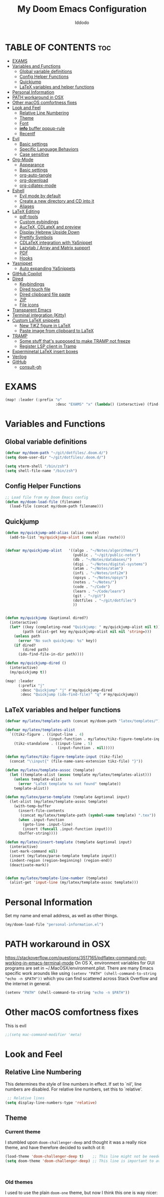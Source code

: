 #+TITLE: My Doom Emacs Configuration
#+DESCRIPTION: My Doom Emacs config file.
#+AUTHOR: Iddodo
#+PROPERTY: header-args :tangle config.el
#+auto_tangle: t
#+OPTIONS: toc
#+OPTIONS: broken-links:t


#+begin_src emacs-lisp  :exports none
;;; config.el -*- lexical-binding: t; -*-

#+end_src

* TABLE OF CONTENTS :toc:
- [[#exams][EXAMS]]
- [[#variables-and-functions][Variables and Functions]]
  - [[#global-variable-definitions][Global variable definitions]]
  - [[#config-helper-functions][Config Helper Functions]]
  - [[#quickjump][Quickjump]]
  - [[#latex-variables-and-helper-functions][LaTeX variables and helper functions]]
- [[#personal-information][Personal Information]]
- [[#path-workaround-in-osx][PATH workaround in OSX]]
- [[#other-macos-comfortness-fixes][Other macOS comfortness fixes]]
- [[#look-and-feel][Look and Feel]]
  - [[#relative-line-numbering][Relative Line Numbering]]
  - [[#theme][Theme]]
  - [[#font][Font]]
  - [[#info-buffer-popup-rule][*info* buffer popup-rule]]
  - [[#recentf][Recentf]]
- [[#evil][Evil]]
  - [[#basic-settings][Basic settings]]
  - [[#specific-language-behaviors][Specific Language Behaviors]]
  - [[#case-sensitive][Case sensitive]]
- [[#org-mode][Org-Mode]]
  - [[#appearance][Appearance]]
  - [[#basic-settings-1][Basic settings]]
  - [[#org-auto-tangle][org-auto-tangle]]
  - [[#org-download][org-download]]
  - [[#org-cdlatex-mode][org-cdlatex-mode]]
- [[#eshell][Eshell]]
  - [[#evil-mode-by-default][Evil mode by default]]
  - [[#create-a-new-directory-and-cd-into-it][Create a new directory and CD into it]]
  - [[#aliases][Aliases]]
- [[#latex-editing][LaTeX Editing]]
  - [[#pdf-tools][pdf-tools]]
  - [[#custom-eybindings][Custom eybindings]]
  - [[#auctex-cdlatex-and-preview][AucTeX, CDLateX and preview]]
  - [[#display-hebrew-upside-down][Display Hebrew Upside Down]]
  - [[#prettify-symbols][Prettify Symbols]]
  - [[#cdlatex-integration-with-yasnippet][CDLaTeX integration with YaSnippet]]
  - [[#lazytab--array-and-matrix-support][Lazytab / Array and Matrix support]]
  - [[#pdf][PDF]]
  - [[#hooks][Hooks]]
- [[#yasnippet][Yasnippet]]
  - [[#auto-expanding-yasnippets][Auto expanding YaSnippets]]
- [[#github-copilot][GitHub Copilot]]
- [[#dired][Dired]]
  - [[#keybindings][Keybindings]]
  - [[#dired-touch-file][Dired touch file]]
  - [[#dired-clipboard-file-paste][Dired clipboard file paste]]
  - [[#zip][ZIP]]
  - [[#file-icons][File icons]]
- [[#transparent-emacs][Transparent Emacs]]
- [[#terminal-integration-kitty][Terminal integration (Kitty)]]
- [[#custom-latex-snippets][Custom LaTeX snippets]]
  - [[#new-tikz-figure-in-latex][New TiKZ figure in LaTeX]]
  - [[#paste-image-from-clipboard-to-latex][Paste image from clipboard to LaTeX]]
- [[#tramp][TRAMP]]
  - [[#some-stuff-thats-supposed-to-make-tramp-not-freeze][Some stuff that's supposed to make TRAMP not freeze]]
  - [[#register-lsp-client-in-tramp][Register LSP client in Tramp]]
- [[#experminetal-latex-insert-boxes][Experminetal LaTeX insert boxes]]
- [[#verilog][Verilog]]
- [[#github][GitHub]]
  - [[#consult-gh][consult-gh]]

* EXAMS
#+begin_src emacs-lisp :tangle yes
(map! :leader (:prefix "o"
                       :desc "EXAMS" "x" (lambda() (interactive) (find-file "~/org/exams.org") )))
#+end_src

* Variables and Functions
** Global variable definitions
#+begin_src emacs-lisp
(defvar my/doom-path "~/git/dotfiles/.doom.d/")
(setq doom-user-dir "~/git/dotfiles/.doom.d/")

(setq vterm-shell "/bin/zsh")
(setq shell-file-name "/bin/zsh")
#+end_src

** Config Helper Functions
#+begin_src emacs-lisp
;; Load file from my Doom Emacs config
(defun my/doom-load-file (filename)
  (load-file (concat my/doom-path filename)))

#+end_src

** Quickjump
#+begin_src emacs-lisp
(defun my/quickjump-add-alias (alias route)
  (add-to-list 'my/quickjump-alist (cons alias route)))


(defvar my/quickjump-alist   '((algo . "~/Notes/algorithms/")
                               (public . "~/git/public-notes")
                               (db . "~/Notes/databases/")
                               (digi . "~/Notes/digital-systems")
                               (atam . "~/Notes/atam")
                               (infi . "~/Notes/infi2m")
                               (opsys . "~/Notes/opsys")
                               (notes . "~/Notes/")
                               (code . "~/Code")
                               (learn . "~/Code/learn")
                               (git . "~/git")
                               (dotfiles . "~/git/dotfiles")
                               ))


(defun my/quickjump (&optional dired?)
  (interactive)
  (let* ((key (completing-read "Quickjump: " my/quickjump-alist nil t))
        (path (alist-get key my/quickjump-alist nil nil 'string=)))
    (unless path
      (error "No such quickjump: %s" key))
    (if dired?
        (dired path)
      (ido-find-file-in-dir path))))

(defun my/quickjump-dired ()
  (interactive)
  (my/quickjump t))

(map! :leader
      (:prefix "j"
       :desc "Quickjump" "j" #'my/quickjump-dired
       :desc "Quickjump (ido-find-file)" "q" #'my/quickjump))

#+end_src


** LaTeX variables and helper functions
#+begin_src emacs-lisp
(defvar my/latex/template-path (concat my/doom-path "latex/templates/"))

(defvar my/latex/templates-alist
  `((tikz-figure . ((input-line . 4)
                    (input-function . my/latex/tikz-figure-template-input)))
    (tikz-standalone . ((input-line . 5)
                        (input-function . nil)))))

(defun my/latex/tikz-figure-template-input (tikz-file)
  (concat "\\input{" (file-name-sans-extension tikz-file) "}"))

(defun my/latex/template-assoc (template)
  (let ((template-alist (assoc template my/latex/templates-alist)))
    (unless template-alist
      (error "LaTeX template %s not found" template))
    template-alist))

(defun my/latex/parse-template (template &optional input)
  (let-alist (my/latex/template-assoc template)
    (with-temp-buffer
      (insert-file-contents
       (concat my/latex/template-path (symbol-name template) ".tex"))
      (when .input-function
        (goto-line .input-line)
        (insert (funcall .input-function input)))
      (buffer-string))))

(defun my/latex/insert-template (template &optional input)
  (interactive)
  (set-mark-command nil)
  (insert (my/latex/parse-template template input))
  (indent-region (region-beginning) (region-end))
  (deactivate-mark))


(defun my/latex/template-line-number (template)
  (alist-get 'input-line (my/latex/template-assoc template)))

#+end_src
* Personal Information

Set my name and email address, as well as other things.

#+begin_src emacs-lisp
(my/doom-load-file "personal-information.el")
#+end_src

* PATH workaround in OSX
https://stackoverflow.com/questions/3517165/pdflatex-command-not-working-in-emacs-terminal-mode
On OS X, environment variables for GUI programs are set in ~/.MacOSX/environment.plist. There are many Emacs specific work arounds like using
=(setenv "PATH" (shell-command-to-string "echo -n $PATH"))= which you can find scattered across Stack Overflow and the internet in general.

#+begin_src emacs-lisp
(setenv "PATH" (shell-command-to-string "echo -n $PATH"))
#+end_src

* Other macOS comfortness fixes
This is evil
#+begin_src emacs-lisp
;;(setq mac-command-modifier 'meta)
#+end_src



* Look and Feel
** Relative Line Numbering
This determines the style of line numbers in effect. If set to `nil', line
 numbers are disabled. For relative line numbers, set this to `relative'.

 #+begin_src emacs-lisp
 ;; Relative lines
(setq display-line-numbers-type 'relative)
 #+end_src

** Theme
*** Current theme
I stumbled upon =doom-challenger-deep= and thought it was a really nice theme,
and have therefore decided to switch ot it:
#+begin_src emacs-lisp
(load-theme 'doom-challenger-deep t)    ;; This line might not be needed
(setq doom-theme 'doom-challenger-deep) ;; This line is important to avoig many bugs


        
#+end_src
*** Old themes
I used to use the plain =doom-one= theme, but now I think this one is way nicer:
#+begin_src emacs-lisp
;;(setq doom-theme 'doom-outrun-electric)
#+end_src

** Font
 Doom exposes five (optional) variables for controlling fonts in Doom:

 - `doom-font' -- the primary font to use
 - `doom-variable-pitch-font' -- a non-monospace font (where applicable)
 - `doom-big-font' -- used for `doom-big-font-mode'; use this for
   presentations or streaming.
 - `doom-unicode-font' -- for unicode glyphs
 - `doom-serif-font' -- for the `fixed-pitch-serif' face

 See 'C-h v doom-font' for documentation and more examples of what they
 accept. For example:

 #+begin_src emacs-lisp
(setq doom-font (font-spec :family "Menlo" :size 12.0))
 #+end_src

** *info* buffer popup-rule
Make sure it's not a popup!
#+begin_src emacs-lisp
(set-popup-rule! "^\\*info\\*$" :ignore t)
#+end_src

** Recentf
#+begin_src emacs-lisp
(setq recentf-max-menu-items 25)
(setq recentf-max-saved-items 25)
#+end_src


* Evil
** Basic settings

*** Fine Undo
I prefer using a "fine undo" because it's more precise in my opinion.

#+begin_src emacs-lisp
(use-package! evil
  :config
  (setq evil-want-fine-undo t))
#+end_src


*** No Evil in minibuffer
Not worth it!
#+begin_src emacs-lisp
(use-package! evil
  :config
  (setq evil-want-minibuffer nil))
#+end_src

*** avy-char-goto-2
#Switch evil-snipe (disabled in =packages.el=) with avy-char-goto-2.
#+begin_src emacs-lisp
(map!
 :n "s" nil
 :m "s" #'evil-avy-goto-char-2)
#+end_src

*** Keybinding to comment code
#+begin_src emacs-lisp
(map!
 :leader
    (:prefix "s"
        :desc "Comment Code" "/" #'comment-line))
#+end_src


** Specific Language Behaviors
*** Emacs LISP
Treat =-= and =_= as part of the word.
#+begin_src emacs-lisp
(modify-syntax-entry ?- "w")
(modify-syntax-entry ?_ "w")
#+end_src

** Case sensitive
#+begin_src emacs-lisp
(defun set-noic()
  "set case sensitive"
  (interactive)
  (setq evil-ex-search-case 'sensitive))
(defun set-ic()
  "set ignore case"
  (interactive)
  (setq evil-ex-search-case 'insensitive))
#+end_src


* Org-Mode
** Appearance

Replace the default asteriks for bullets.

#+begin_src emacs-lisp
;;(require 'org-bullets)
(add-hook 'org-mode-hook (lambda () (org-bullets-mode 1)))
(add-hook 'org-mode-hook #'org-fragtog-mode)
#+end_src

Make titles bigger.

#+begin_src emacs-lisp
(custom-set-faces
  '(org-level-1 ((t (:inherit outline-1 :height 1.5))))
  '(org-level-2 ((t (:inherit outline-2 :height 1.4))))
  '(org-level-3 ((t (:inherit outline-3 :height 1.3))))
  '(org-level-4 ((t (:inherit outline-4 :height 1.2))))
  '(org-level-5 ((t (:inherit outline-5 :height 1.1))))
)
#+end_src

** Basic settings
Set the org directory.
#+begin_src emacs-lisp
(setq org-directory "~/org/")
#+end_src

Allow adding habits.

#+begin_src emacs-lisp
(add-to-list 'org-modules "org-habit")
#+end_src

Turn on CDLaTeX minor mode.

#+begin_src emacs-lisp
(add-hook
'org-mode-hook #'turn-on-org-cdlatex)
#+end_src

Allow auto LaTeX previewing.
*I have currently disabled this because it messes with LaTeX LazyTab*

#+begin_src emacs-lisp
;; (add-hook 'org-mode-hook #'org-fragtog-mode)
#+end_src

Set actual image width.

#+begin_src emacs-lisp
(setq org-image-actual-width 400)
#+end_src

** org-auto-tangle
Use org-auto-tangle to automatically tangle files (a specific header needs to be added):

#+begin_src emacs-lisp
(use-package! org-auto-tangle
        :defer t
        :hook (org-mode . org-auto-tangle-mode)
        :config
        (setq org-auto-tangle-default t))

(add-hook 'org-mode-hook 'toc-org-mode)
#+end_src

** org-download

Handle easy pasting of images from clipboard and other locations

#+begin_src lisp
;; Drag-and-drop to `dired`
(use-package! org-download
  :hook (dired-mode . org-download-enable))

#+end_src

** org-cdlatex-mode
Hook proper CDLaTex functionality to org-mode.
#+begin_src emacs-lisp
(add-hook 'org-mode-hook #'org-cdlatex-mode)
#+end_src


* Eshell
** Evil mode by default
#+begin_src emacs-lisp
(add-to-list 'evil-insert-state-modes 'bm-show-mode)
#+end_src

** Create a new directory and CD into it
#+begin_src emacs-lisp
(defun eshell/newdir (dirname)
  (unless (f-directory? dirname)
    (eshell/mkdir dirname)
    (eshell/cd dirname)))
#+end_src

** Aliases
#+begin_src emacs-lisp
(add-hook 'eshell-mode-hook (lambda ()
    (eshell/alias "e" "find-file $1")
    (eshell/alias "ff" "find-file $1")
    (eshell/alias "emacs" "find-file $1")
    (eshell/alias "ee" "find-file-other-window $1")

    (eshell/alias "gd" "magit-diff-unstaged")
    (eshell/alias "gds" "magit-diff-staged")
    (eshell/alias "d" "dired $1")))
#+end_src



* LaTeX Editing

Most of these settings have been directly yanked from [[https://karthinks.com/software/latex-input-for-impatient-scholars/][this blog post]] by karthinks.
I have added several other lines to cater to my needs.
This part of my config needs to be explored more.

I am using the XeTeX engine to compile because of its Hebrew support.
#+begin_src emacs-lisp
;; Set default TeX engine to XeTeX
(setq-default TeX-engine 'xetex)

(setq TeX-PDF-mode t)
#+end_src

** pdf-tools
#+begin_src emacs-lisp
(use-package! pdf-tools
  :mode ("\\.pdf\\'" . pdf-view-mode)
  :config
  (pdf-tools-install)
  ;;(setq TeX-view-program-selection '((output-pdf "PDF Tools")))
  :hook
  (pdf-view-mode . pdf-view-themed-minor-mode))
#+end_src

Add a keybinding for toggling =pdf-view-themed-minor-mode=
#+begin_src emacs-lisp
(map! :map pdf-view-mode-map
      :leader
      :prefix ("t" . "Toggle")
      :desc "Toggle pdf-view-themed-minor-mode" "p" #'pdf-view-themed-minor-mode)
#+end_src

*** Force rebuild
#+begin_src emacs-lisp
(defun pdf-tools-force-reinstall ()
  "Install PDF-Tools in all current and future PDF buffers.

If the `pdf-info-epdfinfo-program' is not running or does not
appear to be working, attempt to rebuild it.  If this build
succeeded, continue with the activation of the package.
Otherwise fail silently, i.e. no error is signaled.

Build the program (if necessary) without asking first, if
NO-QUERY-P is non-nil.

Don't attempt to install system packages, if SKIP-DEPENDENCIES-P
is non-nil.

Do not signal an error in case the build failed, if NO-ERROR-P is
non-nil.

Attempt to install system packages (even if it is deemed
unnecessary), if FORCE-DEPENDENCIES-P is non-nil.

Note that SKIP-DEPENDENCIES-P and FORCE-DEPENDENCIES-P are
mutually exclusive.

Note further, that you can influence the installation directory
by setting `pdf-info-epdfinfo-program' to an appropriate
value (e.g. ~/bin/epdfinfo) before calling this function.

See `pdf-view-mode' and `pdf-tools-enabled-modes'."
  (interactive)
  (let ((target-directory
         (or (and (stringp pdf-info-epdfinfo-program)
                  (file-name-directory
                   pdf-info-epdfinfo-program))
             pdf-tools-directory)))
    (if (y-or-n-p "Asked to (re)build the epdfinfo program, do it now ?")
        (pdf-tools-build-server
         target-directory
         skip-dependencies-p
         force-dependencies-p
         (lambda (executable)
           (let ((msg (format
                       "Building the PDF Tools server %s"
                       (if executable "succeeded" "failed"))))
             (if (not executable)
                 (funcall (if no-error-p #'message #'error) "%s" msg)
               (message "%s" msg)
               (setq pdf-info-epdfinfo-program executable)
               (let ((pdf-info-restart-process-p t))
                 (pdf-tools-install-noverify))))))
      (message "PDF Tools not activated"))))
#+end_src

** Custom eybindings
*** Toggle RTL/LTR Mdoes

This is usually needed when editing files in Hebrew.
Might have to revisit this as I'm not 100% content with how this works.

Also sets the following keybinding:

| Keybinding | Command         | Description                 |
|------------+-----------------+-----------------------------|
| SPC-l-r    | toggle-rtl-mode | Toggles between RTL and LTR |

#+begin_src emacs-lisp
(defun toggle-rtl-mode ()
      (interactive
       (if (eq bidi-paragraph-direction 'left-to-right)
         (setq bidi-paragraph-direction 'right-to-left)
         (setq bidi-paragraph-direction 'left-to-right))))

(map! :leader
      (:prefix "l"
        :desc "Toggle LTR/RTL Mode." "r" #'toggle-rtl-mode))
#+end_src

*** Toggle prettify mode
#+begin_src emacs-lisp
(map! :leader
      (:prefix "l"
        :desc "Toggle prettify mode." "p" #'prettify-symbols-mode))
#+end_src

*** Lookup dictionary definitions
#+begin_src emacs-lisp
(map! :leader
      (:prefix "l"
        :desc "Dictionary lookup definition." "d" #'dictionary-lookup-definition))
#+end_src

** AucTeX, CDLateX and preview
#+begin_src emacs-lisp
;; AucTeX settings - almost no changes
(use-package! latex
  :ensure auctex
  :hook ((LaTeX-mode . prettify-symbols-mode))
  :bind (:map LaTeX-mode-map
         ("C-S-e" . latex-math-from-calc))
  :config
  ;; Format math as a Latex string with Calc
  (defun latex-math-from-calc ()
    "Evaluate `calc' on the contents of line at point."
    (interactive)
    (cond ((region-active-p)
           (let* ((beg (region-beginning))
                  (end (region-end))
                  (string (buffer-substring-no-properties beg end)))
             (kill-region beg end)
             (insert (calc-eval `(,string calc-language latex
                                          calc-prefer-frac t
                                          calc-angle-mode rad)))))
          (t (let ((l (thing-at-point 'line)))
               (end-of-line 1) (kill-line 0)
               (insert (calc-eval `(,l
                                    calc-language latex
                                    calc-prefer-frac t
                                    calc-angle-mode rad))))))))

(use-package! preview
  :after latex
  :hook ((LaTeX-mode . preview-larger-previews))
  :config
  (defun preview-larger-previews ()
    (setq preview-scale-function
          (lambda () (* 1.25
                   (funcall (preview-scale-from-face)))))))

;; CDLatex settings
(use-package cdlatex
  :ensure t
  :hook (LaTeX-mode . turn-on-cdlatex)
  :bind (:map cdlatex-mode-map
              ("<tab>" . cdlatex-tab)))
#+end_src

** Display Hebrew Upside Down
RTL reordering is a pain while taking notes, therefore I have decided to alter
the 'bidi-display-reordering variable to make everything completely LTR
while editing TeX files.

#+begin_src emacs-lisp
(defun flip-hebrew ()
  (setq bidi-display-reordering nil))
#+end_src

** Prettify Symbols
For added readability, I have added the following symbols:
#+begin_src emacs-lisp
(defun prettify-latex-symbols ()
  (interactive)
   "Prettify LaTex parenthesis"
   (push '("\\left[ " .  "【") prettify-symbols-alist)
   (push '(" \\right]" . "】" ) prettify-symbols-alist)
   (push '("\\left( " .  "(") prettify-symbols-alist)
   (push '(" \\right)" . ")" ) prettify-symbols-alist)
   (push '("\\left| " .  "|") prettify-symbols-alist)
   (push '(" \\right|" . "|" ) prettify-symbols-alist)

   (push '("\\left[".  "[") prettify-symbols-alist)
   (push '("\\right]" ."]" ) prettify-symbols-alist)
   (push '("\\left(".  "(") prettify-symbols-alist)
   (push '("\\right)" .")" ) prettify-symbols-alist)
   (push '("\\left|".  "|") prettify-symbols-alist)
   (push '("\\right|" ."|" ) prettify-symbols-alist)

   (push '(" \\left\( ".  "(") prettify-symbols-alist)

   (push '("\\left{ " .  "⎨") prettify-symbols-alist)
   (push '(" \\right}" . "⎬" ) prettify-symbols-alist)

   (push '("\\left{".  "⎨") prettify-symbols-alist)
   (push '("\\right}" ."⎬" ) prettify-symbols-alist)

   (push '("\\left\\{".  "⎨") prettify-symbols-alist)
   (push '("\\right\\}" ."⎬" ) prettify-symbols-alist)

   (push '("\\left< ".  "<") prettify-symbols-alist)
   (push '(" \\right>" .">" ) prettify-symbols-alist)

   (push '("\\frac{" ."{" ) prettify-symbols-alist)
   (push '("$" ."ﾟ" ) prettify-symbols-alist)
   (push '("\\Delta " ."Δ" ) prettify-symbols-alist)
   (push '("\\mathrm{d}" ."d") prettify-symbols-alist)

   (push '("\\coloneqq" ."≔") prettify-symbols-alist)

   (push '("\\mathbb{C}" ."ℂ") prettify-symbols-alist)

   (push '("\\divides" ."|") prettify-symbols-alist)

   (push '("\\sqrt" ."√") prettify-symbols-alist)

   (prettify-symbols-mode))
#+end_src

** CDLaTeX integration with YaSnippet
This supposedly takes care of CDLaTeX integration with YaSnippet:

#+begin_src emacs-lisp
;; CDLatex integration with YaSnippet: Allow cdlatex tab to work inside Yas
;; fields
(use-package! cdlatex
  :hook ((cdlatex-tab . yas-expand)
         (cdlatex-tab . cdlatex-in-yas-field))

  (use-package! yasnippet
    :bind (:map yas-keymap
           ("<tab>" . yas-next-field-or-cdlatex)
           ("TAB" . yas-next-field-or-cdlatex))
    :config
    (defun cdlatex-in-yas-field ()
      ;; Check if we're at the end of the Yas field
      (when-let* ((_ (overlayp yas--active-field-overlay))
                  (end (overlay-end yas--active-field-overlay)))
        (if (>= (point) end)
            ;; Call yas-next-field if cdlatex can't expand here
            (let ((s (thing-at-point 'sexp)))
              (unless (and s (assoc (substring-no-properties s)
                                    cdlatex-command-alist-comb))
                (yas-next-field-or-maybe-expand)
                t))
          ;; otherwise expand and jump to the correct location
          (let (cdlatex-tab-hook minp)
            (setq minp
                  (min (save-excursion (cdlatex-tab)
                                       (point))
                       (overlay-end yas--active-field-overlay)))
            (goto-char minp) t))))

    (defun yas-next-field-or-cdlatex nil
      (interactive)
      "Jump to the next Yas field correctly with cdlatex active."
      (if
          (or (bound-and-true-p cdlatex-mode)
              (bound-and-true-p org-cdlatex-mode))
          (cdlatex-tab)
        (yas-next-field-or-maybe-expand)))))
#+end_src

** Lazytab / Array and Matrix support
This snippet makes editing arrays and matrices easier using Lazytab and org-table.

#+begin_src emacs-lisp
;; Array/tabular input with org-tables and cdlatex
(use-package! org-table
  :after cdlatex
  :bind (:map orgtbl-mode-map
              ("<tab>" . lazytab-org-table-next-field-maybe)
              ("TAB" . lazytab-org-table-next-field-maybe))
  :init
  (add-hook 'cdlatex-tab-hook 'lazytab-cdlatex-or-orgtbl-next-field 90)
  ;; Tabular environments using cdlatex
  (add-to-list 'cdlatex-command-alist '("smat" "Insert smallmatrix env"
                                       "\\left( \\begin{smallmatrix} ? \\end{smallmatrix} \\right)"
                                       lazytab-position-cursor-and-edit
                                       nil nil t))
  (add-to-list 'cdlatex-command-alist '("bmat" "Insert bmatrix env"
                                       "\\begin{bmatrix} ? \\end{bmatrix}"
                                       lazytab-position-cursor-and-edit
                                       nil nil t))
  (add-to-list 'cdlatex-command-alist '("pmat" "Insert pmatrix env"
                                       "\\begin{pmatrix} ? \\end{pmatrix}"
                                       lazytab-position-cursor-and-edit
                                       nil nil t))
  (add-to-list 'cdlatex-command-alist '("tbl" "Insert table"
                                        "\\begin{table}\n\\centering ? \\caption{}\n\\end{table}\n"
                                       lazytab-position-cursor-and-edit
                                       nil t nil))
  :config
  ;; Tab handling in org tables
  (defun lazytab-position-cursor-and-edit ()
    ;; (if (search-backward "\?" (- (point) 100) t)
    ;;     (delete-char 1))
    (cdlatex-position-cursor)
    (lazytab-orgtbl-edit))

  (defun lazytab-orgtbl-edit ()
    (advice-add 'orgtbl-ctrl-c-ctrl-c :after #'lazytab-orgtbl-replace)
    (orgtbl-mode 1)
    (open-line 1)
    (insert "\n|"))

  (defun lazytab-orgtbl-replace (_)
    (interactive "P")
    (unless (org-at-table-p) (user-error "Not at a table"))
    (let* ((table (org-table-to-lisp))
           params
           (replacement-table
            (if (texmathp)
                (lazytab-orgtbl-to-amsmath table params)
              (orgtbl-to-latex table params))))
      (kill-region (org-table-begin) (org-table-end))
      (open-line 1)
      (push-mark)
      (insert replacement-table)
      (align-regexp (region-beginning) (region-end) "\\([:space:]*\\)& ")
      (orgtbl-mode -1)
      (advice-remove 'orgtbl-ctrl-c-ctrl-c #'lazytab-orgtbl-replace)))

  (defun lazytab-orgtbl-to-amsmath (table params)
    (orgtbl-to-generic
     table
     (org-combine-plists
      '(:splice t
                :lstart ""
                :lend " \\\\"
                :sep " & "
                :hline nil
                :llend "")
      params)))

  (defun lazytab-cdlatex-or-orgtbl-next-field ()
    (when (and (bound-and-true-p orgtbl-mode)
               (org-table-p)
               (looking-at "[[:space:]]*\\(?:|\\|$\\)")
               (let ((s (thing-at-point 'sexp)))
                 (not (and s (assoc s cdlatex-command-alist-comb)))))
      (call-interactively #'org-table-next-field)
      t))

  (defun lazytab-org-table-next-field-maybe ()
    (interactive)
    (if (bound-and-true-p cdlatex-mode)
        (cdlatex-tab)
      (org-table-next-field))))
#+end_src

** PDF
Open PDF files using pdf-tools.
#+begin_src emacs-lisp
(setq TeX-view-program-selection '((output-pdf "PDF Tools"))
      TeX-source-correlate-start-server t)
#+end_src

Update PDF buffers after a TeX file successfully compiles.
#+begin_src emacs-lisp
;; Update PDF buffers after successful LaTeX runs
(add-hook 'TeX-after-compilation-finished-functions
           #'TeX-revert-document-buffer)
#+end_src

** Hooks

Enable evil-tex-mode for more text objects and support (explore this):

#+begin_src emacs-lisp
(add-hook 'LaTeX-mode-hook #'evil-tex-mode)
#+end_src

Turn on prettify symbols mode.
#+begin_src emacs-lisp
;; Turn on prettify-symbols for nicer LaTeX editting
(add-hook 'LaTeX-mode-hook 'prettify-symbols-mode)
#+end_src

Hook my custom functions (custom prettify symbols and LTR text):
#+begin_src emacs-lisp
(defun my-tex-hook ()
  (flip-hebrew)
  (prettify-latex-symbols))

(add-hook 'LaTeX-mode-hook 'my-tex-hook)

(add-hook 'plain-TeX-mode-hook 'my-tex-hook)

(add-hook 'AmS-TeX-mode-hook 'my-tex-hook)

(add-hook 'ConTeXt-mode-hook 'my-tex-hook)

(add-hook 'Texinfo-mode-hook 'my-tex-hook)

(add-hook 'docTeX-mode-hook 'my-tex-hook)

#+end_src


* Yasnippet

Set YaSnippet directory.

#+begin_src emacs-lisp
(setq yas-snippet-dirs '("~/.doom.d/snippets"))
#+end_src

General 'use-package!' settings.

#+begin_src emacs-lisp
;; Yasnippet settings
;; Yasnippet settings
(use-package! yasnippet
  :ensure t
  :hook ((LaTeX-mode . yas-minor-mode)
         (post-self-insert . my/yas-try-expanding-auto-snippets))
  :config
  (use-package! warnings
    :config
    (cl-pushnew '(yasnippet backquote-change)
                warning-suppress-types
                :test 'equal))

  (setq yas-triggers-in-field t)

  ;; Function that tries to autoexpand YaSnippets
  ;; The double quoting is NOT a typo!
  (defun my/yas-try-expanding-auto-snippets ()
    (when (and (boundp 'yas-minor-mode) yas-minor-mode)
      (let ((yas-buffer-local-condition ''(require-snippet-condition . auto)))
        (yas-expand)))))
#+end_src

** Auto expanding YaSnippets

This snippet of code sets up YaSnippet autoexpanding.
#+begin_src emacs-lisp
;; Try after every insertion
(add-hook 'post-self-insert-hook #'my/yas-try-expanding-auto-snippets)
#+end_src


Not 100% sure what this does (revisit said blog post):
#+begin_src emacs-lisp
;; YaSnippet complains if we use a snippet to edit the buffer directly,
;; as we do with the above examples of wrapping symbols in \hat{}, etc. This is probably bad practice, but I haven’t had an issue yet. I suppress these warnings with

(with-eval-after-load 'warnings
  (cl-pushnew '(yasnippet backquote-change) warning-suppress-types
              :test 'equal))
#+end_src






* GitHub Copilot
#+begin_src emacs-lisp
;; accept completion from copilot and fallback to company
(use-package! copilot
  :hook (prog-mode . copilot-mode)
  :bind (:map copilot-completion-map
              ("<tab>" . 'copilot-accept-completion)
              ("TAB" . 'copilot-accept-completion)
              ("C-TAB" . 'copilot-accept-completion-by-word)
              ("C-<tab>" . 'copilot-accept-completion-by-word)))
#+end_src



* Dired
** Keybindings
:PROPERTIES:
:ID:       86fbc237-f501-4710-81a2-2451c2c7e70a
:END:

Basic keybindings, most of these are already default.
M-RET allows for basic file previewing by opening a window to the right.

#+begin_src emacs-lisp
(evil-define-key 'normal dired-mode-map
  (kbd "M-RET") 'dired-display-file
  (kbd "f") 'find-file
  ;; Ranger style keybindings
  (kbd "h") 'dired-up-directory
  (kbd "l") 'dired-find-file
  ;; Marking files
  (kbd "m") 'dired-mark
  (kbd "t") 'dired-toggle-marks
  (kbd "u") 'dired-unmark
  (kbd "C") 'dired-do-copy
  (kbd "D") 'dired-do-delete
  (kbd "J") 'dired-goto-file
  (kbd "M") 'dired-do-chmod
  (kbd "O") 'dired-do-chown
  (kbd "P") 'dired-do-print
  (kbd "R") 'dired-do-rename
  (kbd "T") 'dired-create-empty-file
  (kbd "Y") 'dired-copy-filename-as-kill
  (kbd "Z") 'dired-do-compress
  (kbd "+") 'dired-create-directory
  (kbd "-") 'dired-up-directory
  )
#+end_src


Also add leader shortcuts for the following:

| Keybinding | Command    | Description                                   |
|------------+------------+-----------------------------------------------|
| SPC d j    | dired-jump | Dired jump to current directory               |
| SPC d p    | peep-dired | Turn on peep-dired mode for previewing files. |

While using peep-dired mode, the hjkl keys can be used to navigate between file previews.

#+begin_src emacs-lisp


(map! :leader
      (:prefix ("d" . "dired")
               :desc "Open dired" "d" #'dired
               :desc "Dired jump to current" "j" #'dired-jump
               :desc "Dired go to file" "g" #'dired-goto-file)
      (:after dired
              (:map dired-mode-map
                    :desc "Peep-dired image-previews" "d p" #'peep-dired
                    :desc "Dired view file" "d v" #'dired-view-file)))

(evil-define-key 'normal peep-dired-mode-map (kbd "<SPC>") 'peep-dired-scroll-page-down
                                             (kbd "C-<SPC>") 'peep-dired-scroll-page-up
                                             (kbd "<backspace>") 'peep-dired-scroll-page-up
                                             (kbd "j") 'peep-dired-next-file
                                             (kbd "k") 'peep-dired-prev-file)
(add-hook 'peep-dired-hook 'evil-normalize-keymaps)
#+end_src

** Dired touch file
I have encountered a need for a quick keybinding to touch new files.
This is currently bound to =T= as mentioned in [[id:86fbc237-f501-4710-81a2-2451c2c7e70a][Keybindings]].
I am using the existing =dired-create-empty-file= to bind it.

** Dired clipboard file paste
TODO
** ZIP
Mostly stolen from here:
https://stackoverflow.com/questions/1431351/how-do-i-uncompress-unzip-within-emacs

*** Recognize ZIP file extension
#+begin_src emacs-lisp
(eval-after-load "dired-aux"
   '(add-to-list 'dired-compress-file-suffixes
                 '("\\.zip\\'" ".zip" "unzip")))
#+end_src

*** Bind =z= key to zip marked files
#+begin_src emacs-lisp

;; Non-evil
(eval-after-load "dired"
  '(define-key dired-mode-map "z" 'dired-zip-files))

;; Evl
(evil-define-key '(normal visual) dired-mode-map
  (kbd "z") 'dired-zip-files)

(defun dired-zip-files (zip-file)
  "Create an archive containing the marked files."
  (interactive "sEnter name of zip file: ")
  ;; create the zip file
  (let ((zip-file (if (string-match ".zip$" zip-file) zip-file (concat zip-file ".zip"))))
    (shell-command
     (concat "zip "
             zip-file
             " "
             (concat-string-list
              (mapcar
               '(lambda (filename)
                  (file-name-nondirectory filename))
               (dired-get-marked-files))))))

  (revert-buffer)

  ;; remove the mark on all the files  "*" to " "
  ;; (dired-change-marks 42 ?\040)
  ;; mark zip file
  ;; (dired-mark-files-regexp (filename-to-regexp zip-file))
  )

(defun concat-string-list (list)
   "Return a string which is a concatenation of all elements of the list separated by spaces"
    (mapconcat '(lambda (obj) (format "%s" obj)) list " "))
#+end_src

** File icons
Show file icons.

#+begin_src emacs-lisp
;; Dired file icons
(add-hook 'dired-mode-hook 'all-the-icons-dired-mode)
#+end_src


* Transparent Emacs
#+begin_src emacs-lisp
(menu-bar-mode t)
#+end_src

#+begin_src emacs-lisp
(set-frame-parameter (selected-frame) 'alpha '(85 85))
(add-to-list 'default-frame-alist '(alpha 85 85))
#+end_src

#+begin_src emacs-lisp
(add-to-list 'default-frame-alist '(ns-transparent-titlebar . t))
(add-to-list 'default-frame-alist '(ns-appearance . dark))
#+end_src

Try to remove titlebar with:
=brew tap d12frosted/emacs-plus && brew install emacs-plus@28 --with-no-titlebar=


* Terminal integration (Kitty)
Kitty integration ()
Open new Kitty terminal in CWD:

#+begin_src emacs-lisp

(defun macos/open-in-new-kitty-window ()
  (interactive)
  (dired-smart-shell-command "open -a kitty $PWD" nil nil))
#+end_src

Make =SPC+o+k= a proper keybinding for this action:
#+begin_src emacs-lisp
(map! :leader
      (:prefix "o"
        :desc "Open in new Kitty window" "k" #'macos/open-in-new-kitty-window))
#+end_src


* Custom LaTeX snippets
** New TiKZ figure in LaTeX
#+begin_src emacs-lisp
(defun latex-mode-create-tikz-figure ()
  "Create a new TiKZ figure as a standalone file, insert to current buffer and open in new buffer."
  (interactive)
  ;; Create figures directory if it doesn't exist
  (unless (file-exists-p "figures")
    (make-directory "figures"))
  (let* ((file-path (concat (read-string "Figure name: " "figures/") ".tex"))
         (file-name (file-name-nondirectory file-path)))
    ;; Check if file already exists
    (when (file-exists-p file-path)
      (let ((overwrite (y-or-n-p (concat "File " file-name " already exists. Overwrite?"))))
        (unless overwrite
          (error "File already exists."))
        ;; Delete file if overwrite is true
        (delete-file file-path)
        ;; Kill buffer if it exists
        (when (get-file-buffer file-path)
          (kill-buffer (get-file-buffer file-path)))))
    ;; Insert figure to current buffer in a new line
    (my/latex/insert-template 'tikz-figure file-path)
    ;; Open the file
    (find-file file-path))
  ;; Insert TiKZ figure template
  (my/latex/insert-template 'tikz-standalone)
  ;; Save the file
  (save-buffer)
  ;; Put cursor in line 6
  (goto-line (my/latex/template-line-number 'tikz-standalone))
  (LaTeX-indent-line)
  ;; Switch to evil insert mode
  (evil-insert 1))


(defun latex-mode-copy-tikz-figure ()
  "Copy an existing Tikz figure."
  (interactive)
  (let ((fig-list (mapcar 'file-name-sans-extension
                          (directory-files "figures/" nil (rx ".tex" eos)))))
    (unless fig-list
      (error "No figures to copy."))

    (let* ((selected-fig (completing-read "Copy figure: " fig-list))
           (selected-fig-path (concat "figures/" selected-fig ".tex"))
           (new-fig (read-string "New figure name: " selected-fig))
           (new-fig-path (concat "figures/" new-fig ".tex")))

      (when (file-exists-p new-fig-path)
        (unless (y-or-n-p (concat "Figure " new-fig " already exists. Overwrite?"))
          (error "Figure already exists."))
        (delete-file new-fig-path))

      (copy-file selected-fig-path new-fig-path)
      (my/latex/insert-template 'tikz-figure (concat "figures/" new-fig))
      (find-file new-fig-path))))

(defun latex-mode-insert-existing-figure ()
  "Insert some existing figure."
  (interactive)
  (let ((fig-list (mapcar 'file-name-sans-extension
                          (directory-files "figures/" nil (rx ".tex" eos)))))
    (unless fig-list
      (error "No figures in \"figures/\" folder."))

  (let* ((selected-fig (completing-read "Figure: " fig-list)))

      (my/latex/insert-template 'tikz-figure (concat "figures/" selected-fig)))))

;; Map to keybinding SPC-i-t in Doom Emacs
(map! :map LaTeX-mode-map
      :leader
      (:prefix "i"
       :desc "Create TiKZ figure" "t" #'latex-mode-create-tikz-figure
       :desc "Copy TiKZ figure" "T" #'latex-mode-copy-tikz-figure
       :desc "Insert existing TiKZ figure" "f" #'latex-mode-insert-existing-figure))
#+end_src

** Paste image from clipboard to LaTeX
#+begin_src emacs-lisp

(defun latex-mode-insert-clipboard-image ()
  "Paste image from clipboard to Latex, add support for later renaming."
  (interactive)
  ;; Create asset folder if it doesn't exist
  (unless (file-exists-p "assets")
    (make-directory "assets"))
  ;; Remember current image name in case user wants to rename it
  (let ((current-image-name (concat "assets/" (make-temp-name "image-") ".png")))
    ;; Paste image from clipboard to file
    (shell-command (concat "pngpaste " current-image-name))
    ;; Insert image to LaTeX buffer
    (insert (concat "\\includegraphics{" current-image-name "}"))))


(defun latex-mode-rename-includegraphics-file ()
  "Rename image file of a general includegraphics command at point (where cursor currently is)."
  (interactive)
  (beginning-of-line)
  (let ((end-of-line (line-end-position)))
    (when (re-search-forward "\\\\includegraphics{\\(.*?\\)}" end-of-line t)
      ;; Edit file name sans extension, then put the extension back
      ;; otherwise the extension will be lost
      ;; Also, delete the old file name from the read-string and only keep its path
      (let* ((current-image-name (match-string 1))
             (new-image-name-no-extension
              (read-string "New image name: "(file-name-directory current-image-name)))
             (new-image-name (concat new-image-name-no-extension "." (file-name-extension current-image-name))))
        (rename-file current-image-name new-image-name)
        (replace-match new-image-name nil nil nil 1)))))

(map! :map LaTeX-mode-map
      :leader
      (:prefix "i"
       :desc "Insert image from clipboard" "p" #'latex-mode-insert-clipboard-image
       :desc "Rename last inserted image" "r" #'latex-mode-rename-includegraphics-file))
#+end_src



* TRAMP
** Some stuff that's supposed to make TRAMP not freeze
Not sure what any of this means as of yet.

Will have to look into this.

#+begin_src emacs-lisp
(use-package! tramp
  :config
  (setq tramp-inline-compress-start-size 1000)
  (setq tramp-copy-size-limit 10000)
  (setq vc-handled-backends '(Git))
  (setq tramp-verbose 1)
  (setq tramp-default-method "scp")
  (setq tramp-use-ssh-controlmaster-options nil)
  (setq projectile--mode-line "Projectile")
  (setq tramp-verbose 1)

  (setq remote-file-name-inhibit-cache nil)
  (setq vc-ignore-dir-regexp
        (format "%s\\|%s"
                vc-ignore-dir-regexp
                tramp-file-name-regexp))
  (setq tramp-verbose 1))
#+end_src


** TODO Register LSP client in Tramp
#+begin_src emacs-lisp
(use-package! tramp
  :init
  (lsp-register-client
   (make-lsp-client :new-connection (lsp-tramp-connection "clangd-10")
                    :major-modes '(c-mode c++-mode)
                    :remote? t
                    :server-id 'clangd-remote)))
#+end_src



* Experminetal LaTeX insert boxes


#+begin_src emacs-lisp

(define-minor-mode my/quick-latex-minor-mode
  "Minor mode for having a quick, temporary LaTeX buffer."
  :init-value nil)

(defvar my/quick-latex-minor-mode-map (make-sparse-keymap)
  "The keymap for my/quick-latex-minor-mode.")

(add-to-list 'minor-mode-map-alist (cons 'my/quick-latex-minor-mode
                                         my/quick-latex-minor-mode-map))

(defun my/latex-buffer (&optional split?)
  "Create a new buffer solely for quick LaTeX editing"
  (interactive)
  (let ((latex-buffer (generate-new-buffer "*temporary-latex*"))
        (src-buffer (current-buffer)))

    (if split? (split-window (selected-window) nil 'above))

    (with-current-buffer latex-buffer
        (LaTeX-mode)
        (my/quick-latex-minor-mode)
        (insert "$$")
        (backward-char 1)
        (evil-insert-state)
        (setq-local latex-src-buffer src-buffer
                    latex-src-split? split?)
        (switch-to-buffer latex-buffer))))



(define-key my/quick-latex-minor-mode-map (kbd "C-c C-c")
(lambda ()
    (interactive)
    (let ((latex-input (buffer-string)))
    (if latex-src-split? (delete-window))
    ;;(kill-buffer)
    ;;(message latex-src-split?)
    (switch-to-buffer latex-src-buffer)
    (insert latex-input))))

#+end_src


* Verilog
#+begin_src emacs-lisp
(use-package verilog-mode
  :defer t
  :config
  (require 'lsp)
  (lsp-register-client
   (make-lsp-client :new-connection (lsp-stdio-connection '("svls"))
   :major-modes '(verilog-mode)
   :priority -1
   ))
  :hook (verilog-mode . (lambda()
      (lsp)
      (flycheck-mode t)
      (add-to-list 'lsp-language-id-configuration '(verilog-mode . "verilog")))))
#+end_src

* GitHub
** consult-gh
Add proper GitHub support to Emacs.

#+begin_src emacs-lisp
(use-package consult-gh
  ;;:straight (consult-gh :type git :host github :repo "armindarvish/consult-gh")
  :config
  ;;add your main GitHub account (replace "armindarvish" with your user or org)
  (add-to-list 'consult-gh-default-orgs-list "armindarvish")

  ;;use "gh org list" to get a list of all your organizations and adds them to default list
  (setq consult-gh-default-orgs-list (append consult-gh-default-orgs-list (remove "" (split-string (consult-gh--command-to-string "org" "list") "\n"))))

  ;; set the default folder for cloning repositories, By default Consult-GH will confirm this before cloning
  (setq consult-gh-default-clone-directory "~/git/"))
#+end_src
